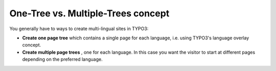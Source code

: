 ﻿

.. ==================================================
.. FOR YOUR INFORMATION
.. --------------------------------------------------
.. -*- coding: utf-8 -*- with BOM.

.. ==================================================
.. DEFINE SOME TEXTROLES
.. --------------------------------------------------
.. role::   underline
.. role::   typoscript(code)
.. role::   ts(typoscript)
   :class:  typoscript
.. role::   php(code)


One-Tree vs. Multiple-Trees concept
^^^^^^^^^^^^^^^^^^^^^^^^^^^^^^^^^^^

You generally have to ways to create multi-lingual sites in TYPO3:

- **Create one page tree** which contains a single page for each
  language, i.e. using TYPO3's language overlay concept.

- **Create multiple page trees** , one for each language. In this case
  you want the visitor to start at different pages depending on the
  preferred language.


